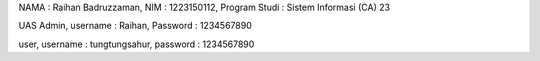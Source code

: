 NAMA : Raihan Badruzzaman, NIM : 1223150112, Program Studi : Sistem Informasi (CA) 23

UAS
Admin,
username : Raihan,
Password : 1234567890

user,
username : tungtungsahur,
password : 1234567890
